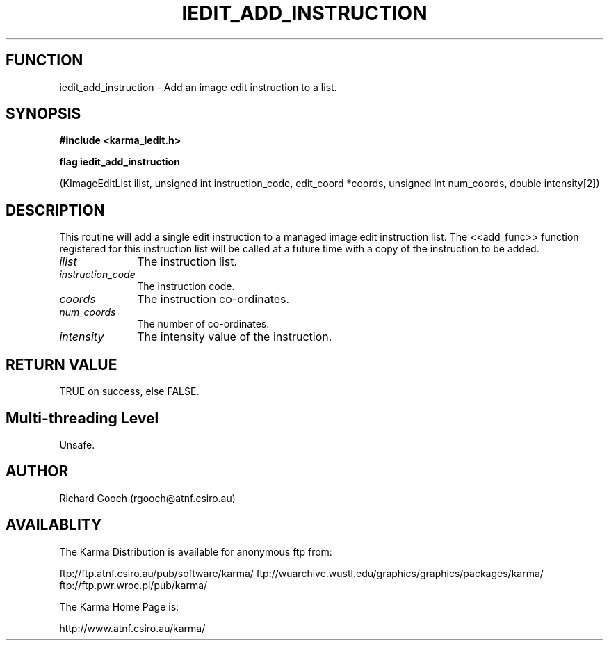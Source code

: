 .TH IEDIT_ADD_INSTRUCTION 3 "13 Nov 2005" "Karma Distribution"
.SH FUNCTION
iedit_add_instruction \- Add an image edit instruction to a list.
.SH SYNOPSIS
.B #include <karma_iedit.h>
.sp
.B flag iedit_add_instruction
.sp
(KImageEditList ilist,
unsigned int instruction_code, edit_coord *coords,
unsigned int num_coords, double intensity[2])
.SH DESCRIPTION
This routine will add a single edit instruction to a managed
image edit instruction list. The <<add_func>> function registered for this
instruction list will be called at a future time with a copy of the
instruction to be added.
.IP \fIilist\fP 1i
The instruction list.
.IP \fIinstruction_code\fP 1i
The instruction code.
.IP \fIcoords\fP 1i
The instruction co-ordinates.
.IP \fInum_coords\fP 1i
The number of co-ordinates.
.IP \fIintensity\fP 1i
The intensity value of the instruction.
.SH RETURN VALUE
TRUE on success, else FALSE.
.SH Multi-threading Level
Unsafe.
.SH AUTHOR
Richard Gooch (rgooch@atnf.csiro.au)
.SH AVAILABLITY
The Karma Distribution is available for anonymous ftp from:

ftp://ftp.atnf.csiro.au/pub/software/karma/
ftp://wuarchive.wustl.edu/graphics/graphics/packages/karma/
ftp://ftp.pwr.wroc.pl/pub/karma/

The Karma Home Page is:

http://www.atnf.csiro.au/karma/
